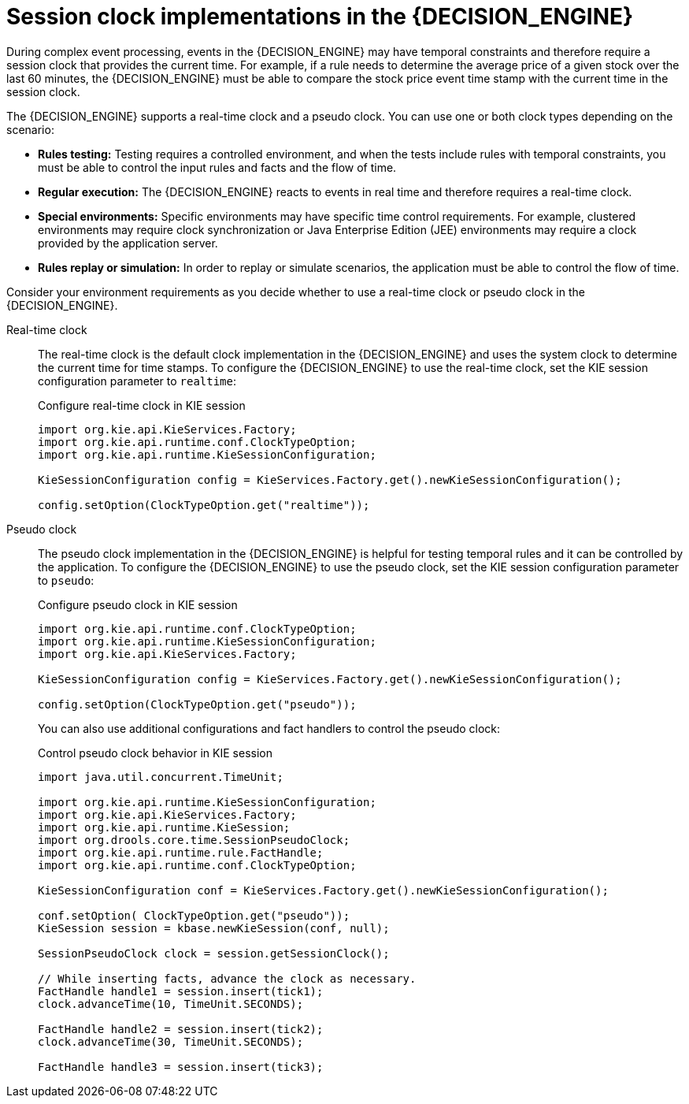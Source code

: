 [id='ref-cep-clock_{context}']
= Session clock implementations in the {DECISION_ENGINE}

During complex event processing, events in the {DECISION_ENGINE} may have temporal constraints and therefore require a session clock that provides the current time. For example, if a rule needs to determine the average price of a given stock over the last 60 minutes, the {DECISION_ENGINE} must be able to compare the stock price event time stamp with the current time in the session clock.

The {DECISION_ENGINE} supports a real-time clock and a pseudo clock. You can use one or both clock types depending on the scenario:

* *Rules testing:* Testing requires a controlled environment, and when the tests include rules with temporal constraints, you must be able to control the input rules and facts and the flow of time.
* *Regular execution:* The {DECISION_ENGINE} reacts to events in real time and therefore requires a real-time clock.
* *Special environments:* Specific environments may have specific time control requirements. For example, clustered environments may require clock synchronization or Java Enterprise Edition (JEE) environments may require a clock provided by the application server.
* *Rules replay or simulation:* In order to replay or simulate scenarios, the application must be able to control the flow of time.

Consider your environment requirements as you decide whether to use a real-time clock or pseudo clock in the {DECISION_ENGINE}.

Real-time clock::
The real-time clock is the default clock implementation in the {DECISION_ENGINE} and uses the system clock to determine the current time for time stamps. To configure the {DECISION_ENGINE} to use the real-time clock, set the KIE session configuration parameter to `realtime`:
+
--
.Configure real-time clock in KIE session
[source,java]
----
import org.kie.api.KieServices.Factory;
import org.kie.api.runtime.conf.ClockTypeOption;
import org.kie.api.runtime.KieSessionConfiguration;

KieSessionConfiguration config = KieServices.Factory.get().newKieSessionConfiguration();

config.setOption(ClockTypeOption.get("realtime"));
----
--

Pseudo clock::
The pseudo clock implementation in the {DECISION_ENGINE} is helpful for testing temporal rules and it can be controlled by the application. To configure the {DECISION_ENGINE} to use the pseudo clock, set the KIE session configuration parameter to `pseudo`:
+
--
.Configure pseudo clock in KIE session
[source,java]
----
import org.kie.api.runtime.conf.ClockTypeOption;
import org.kie.api.runtime.KieSessionConfiguration;
import org.kie.api.KieServices.Factory;

KieSessionConfiguration config = KieServices.Factory.get().newKieSessionConfiguration();

config.setOption(ClockTypeOption.get("pseudo"));
----

You can also use additional configurations and fact handlers to control the pseudo clock:

.Control pseudo clock behavior in KIE session
[source,java]
----
import java.util.concurrent.TimeUnit;

import org.kie.api.runtime.KieSessionConfiguration;
import org.kie.api.KieServices.Factory;
import org.kie.api.runtime.KieSession;
import org.drools.core.time.SessionPseudoClock;
import org.kie.api.runtime.rule.FactHandle;
import org.kie.api.runtime.conf.ClockTypeOption;

KieSessionConfiguration conf = KieServices.Factory.get().newKieSessionConfiguration();

conf.setOption( ClockTypeOption.get("pseudo"));
KieSession session = kbase.newKieSession(conf, null);

SessionPseudoClock clock = session.getSessionClock();

// While inserting facts, advance the clock as necessary.
FactHandle handle1 = session.insert(tick1);
clock.advanceTime(10, TimeUnit.SECONDS);

FactHandle handle2 = session.insert(tick2);
clock.advanceTime(30, TimeUnit.SECONDS);

FactHandle handle3 = session.insert(tick3);
----
--

